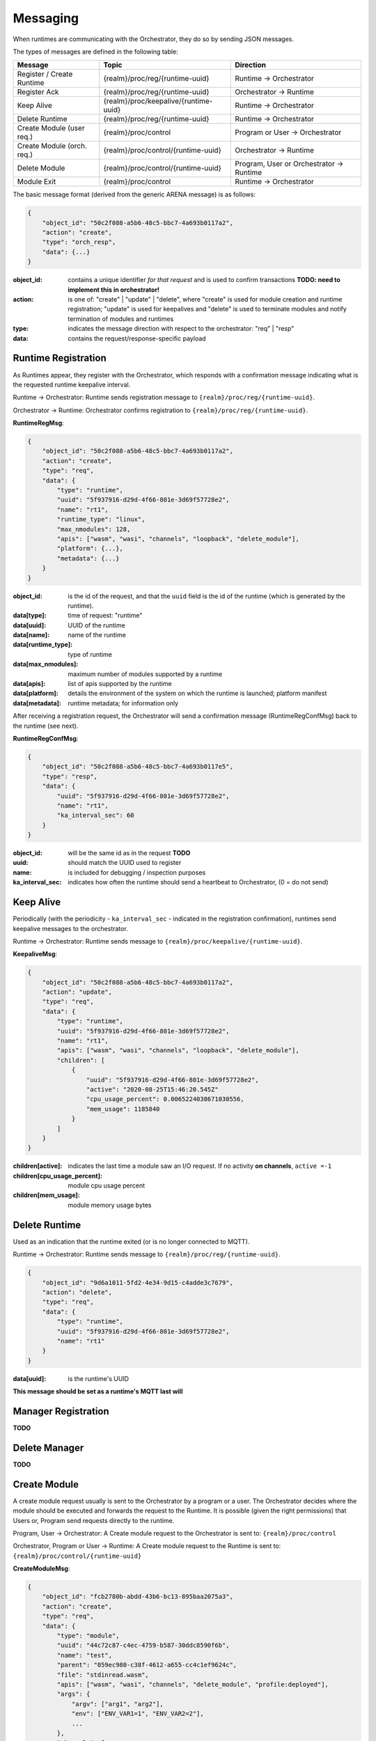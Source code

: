Messaging
---------


When runtimes are communicating with the Orchestrator, they do so by sending JSON messages. 

The types of messages are defined in the following table:

+---------------------------+------------------------------------------+-------------------------------------------------+
| Message                   | Topic                                    |Direction                                        |
+===========================+==========================================+=================================================+
| Register / Create Runtime |  {realm}/proc/reg/{runtime-uuid}         | Runtime → Orchestrator                          |
+---------------------------+------------------------------------------+-------------------------------------------------+
| Register Ack              |  {realm}/proc/reg/{runtime-uuid}         | Orchestrator → Runtime                          |
+---------------------------+------------------------------------------+-------------------------------------------------+
| Keep Alive                |  {realm}/proc/keepalive/{runtime-uuid}   | Runtime → Orchestrator                          |
+---------------------------+------------------------------------------+-------------------------------------------------+
| Delete Runtime            |  {realm}/proc/reg/{runtime-uuid}         | Runtime → Orchestrator                          |
+---------------------------+------------------------------------------+-------------------------------------------------+
| Create Module (user req.) |  {realm}/proc/control                    | Program or User → Orchestrator                  |
+---------------------------+------------------------------------------+-------------------------------------------------+
| Create Module (orch. req.)|  {realm}/proc/control/{runtime-uuid}     | Orchestrator → Runtime                          |
+---------------------------+------------------------------------------+-------------------------------------------------+
| Delete Module             |  {realm}/proc/control/{runtime-uuid}     | Program, User or Orchestrator → Runtime         |
+---------------------------+------------------------------------------+-------------------------------------------------+
| Module Exit               |  {realm}/proc/control                    | Runtime → Orchestrator                          |
+---------------------------+------------------------------------------+-------------------------------------------------+

The basic message format (derived from the generic ARENA message) is as follows:

.. code-block:: json

    {
        "object_id": "50c2f088-a5b6-48c5-bbc7-4a693b0117a2",
        "action": "create",
        "type": "orch_resp",
        "data": {...}
    }

:object_id: contains a unique identifier *for that request* and is used to confirm transactions **TODO: need to implement this in orchestrator!**
:action: is one of: "create" | "update" | "delete", where "create" is used for module creation and runtime registration; "update" is used for keepalives and "delete" is used to terminate modules and notify termination of modules and runtimes 
:type: indicates the message direction with respect to the orchestrator: "req" | "resp"
:data: contains the request/response-specific payload 

Runtime Registration
^^^^^^^^^^^^^^^^^^^^

As Runtimes appear, they register with the Orchestrator, which responds with a confirmation message indicating what is the requested runtime keepalive interval. 

.. image:: images/messaging/runtime-registration.svg
  :width: 300
  :alt: Runtime registration

Runtime → Orchestrator: Runtime sends registration message to ``{realm}/proc/reg/{runtime-uuid}``.

Orchestrator → Runtime: Orchestrator confirms registration to ``{realm}/proc/reg/{runtime-uuid}``.

**RuntimeRegMsg**:

.. code-block:: json

    {
        "object_id": "50c2f088-a5b6-48c5-bbc7-4a693b0117a2",
        "action": "create",
        "type": "req",
        "data": {
            "type": "runtime",
            "uuid": "5f937916-d29d-4f66-801e-3d69f57728e2",
            "name": "rt1",
            "runtime_type": "linux",
            "max_nmodules": 128,
            "apis": ["wasm", "wasi", "channels", "loopback", "delete_module"],
            "platform": {...},
            "metadata": {...}
        }
    }

:object_id: is the id of the request, and that the ``uuid`` field is the id of the runtime (which is generated by the runtime).
:data[type]: time of request: "runtime"
:data[uuid]: UUID of the runtime
:data[name]: name of the runtime
:data[runtime_type]: type of runtime
:data[max_nmodules]: maximum number of modules supported by a runtime
:data[apis]: list of apis supported by the runtime
:data[platform]: details the environment of the system on which the runtime is launched; platform manifest 
:data[metadata]: runtime metadata; for information only

After receiving a registration request, the Orchestrator will send a confirmation message (RuntimeRegConfMsg) back to the runtime (see next).

**RuntimeRegConfMsg**:

.. code-block:: json

    {
        "object_id": "50c2f088-a5b6-48c5-bbc7-4a693b0117e5",
        "type": "resp",
        "data": {
            "uuid": "5f937916-d29d-4f66-801e-3d69f57728e2",
            "name": "rt1",
            "ka_interval_sec": 60
        }
    }

:object_id: will be the same id as in the request **TODO**
:uuid: should match the UUID used to register
:name: is included for debugging / inspection purposes
:ka_interval_sec: indicates how often the runtime should send a heartbeat to Orchestrator, (0 = do not send)

Keep Alive
^^^^^^^^^^

Periodically (with the periodicity - ``ka_interval_sec`` - indicated in the registration confirmation), runtimes send keepalive messages to the orchestrator.

Runtime → Orchestrator: Runtime sends message to ``{realm}/proc/keepalive/{runtime-uuid}``. 

.. image:: images/messaging/keepalive.svg
  :width: 250
  :alt: Runtime registration

**KeepaliveMsg**:

.. code-block:: json

    {
        "object_id": "50c2f088-a5b6-48c5-bbc7-4a693b0117a2",
        "action": "update",
        "type": "req",
        "data": {
            "type": "runtime",
            "uuid": "5f937916-d29d-4f66-801e-3d69f57728e2",
            "name": "rt1",
            "apis": ["wasm", "wasi", "channels", "loopback", "delete_module"],
            "children": [
                {
                    "uuid": "5f937916-d29d-4f66-801e-3d69f57728e2",
                    "active": "2020-08-25T15:46:20.545Z"
                    "cpu_usage_percent": 0.0065224038671030556,
                    "mem_usage": 1185840
                }
            ]
        }
    }

:children[active]: indicates the last time a module saw an I/O request. If no activity **on channels**, ``active =-1``
:children[cpu_usage_percent]: module cpu usage percent
:children[mem_usage]: module memory usage bytes

Delete Runtime
^^^^^^^^^^^^^^

Used as an indication that the runtime exited (or is no longer connected to MQTT).

Runtime → Orchestrator: Runtime sends message to ``{realm}/proc/reg/{runtime-uuid}``. 

.. code-block:: json

    {
        "object_id": "9d6a1011-5fd2-4e34-9d15-c4adde3c7679",
        "action": "delete",
        "type": "req",
        "data": {
            "type": "runtime",
            "uuid": "5f937916-d29d-4f66-801e-3d69f57728e2",
            "name": "rt1"
        }
    }

:data[uuid]: is the runtime's UUID

**This message should be set as a runtime's MQTT last will**

Manager Registration
^^^^^^^^^^^^^^^^^^^^

**TODO**

Delete Manager
^^^^^^^^^^^^^^

**TODO**

Create Module
^^^^^^^^^^^^^

A create module request usually is sent to the Orchestrator by a program or a user. The Orchestrator decides where the module should be executed and forwards the request to the Runtime. It is possible (given the right permissions) that Users or, Program send requests directly to the runtime.

Program, User → Orchestrator: A Create module request to the Orchestrator is sent to: ``{realm}/proc/control``

Orchestrator, Program or User → Runtime: A Create module request to the Runtime is sent to: ``{realm}/proc/control/{runtime-uuid}``

.. image:: images/messaging/create-module.svg
  :width: 500
  :alt: Runtime registration

**CreateModuleMsg**:

.. code-block:: json

    {
        "object_id": "fcb2780b-abdd-43b6-bc13-895baa2075a3",
        "action": "create",
        "type": "req",
        "data": {
            "type": "module",
            "uuid": "44c72c87-c4ec-4759-b587-30ddc8590f6b",
            "name": "test",
            "parent": "059ec980-c38f-4612-a655-cc4c1ef9624c",
            "file": "stdinread.wasm",
            "apis": ["wasm", "wasi", "channels", "delete_module", "profile:deployed"],
            "args": {
                "argv": ["arg1", "arg2"],
                "env": ["ENV_VAR1=1", "ENV_VAR2=2"],
                ...
            },
            "channels": [
                {
                    "path": "light",
                    "mode": "rw",
                    "topic": "realm/kitchen/light"
                }
            ],
        }
    }

:data[uuid]: (optional) identifier for the module; must be unique. If not passed, is generated randomly by the orchestrator.
:data[name]: short, human-readable name; not necessarily unique.
:data[parent]: (optional) runtime that the module should run in. If not passed, is scheduled by the orchestrator.
:data[file]: path to program file.
:data[apis] (optional): allows for specifying the apis the module requires to run. If not passed, uses ``["wasm", "wasi"]``.
:data[args]: "arguments" passed to the module / runtime.
:data[args][argv]: ``argv`` to pass to the module.
:data[args][env]: environment variables; pass as ``"{variable}={value}"``.
:data[args][...]: other keys in ``data[args]`` are passed to the runtime running the module.
:data[channels]: specify channels the module has access to. Each object in the ``channels`` array contains a ``path`` visible to the module, a ``mode`` ("r", "w", "rw"), and a ``topic``. When publishing or subscribing to a topic starting with ``path``, the ``path`` prefix is replaced with ``topic``. In this example, subscribing to ``light/status`` will subscribe to ``realm/kitchen/light/status`` and forward messages accordingly

Delete Module and Module Exit
^^^^^^^^^^^^^^^^^^^^^^^^^^^^^

Requests to delete a module can be sent by the Orchestrator or a user or program (given the right permissions).

Orchestrator, User or Program → Runtime: A delete module request (**DeleteModuleMsg**) is sent to ``{realm}/proc/control/{runtime-uuid}``

**DeleteModuleMsg**:

.. code-block:: json

    {
        "object_id": "fcb2780b-abdd-43b6-bc13-895baa2075b4",
        "action": "delete",
        "type": "req",
        "data": {
            "type": "module",
            "uuid": "44c72c87-c4ec-4759-b587-30ddc8590f6b",
        }
    }

When a module exits (due to a regular exit, crash or a delete module request), a **ModuleExitMsg** is sent to notify the Orchestrator.

Runtime → Orchestrator: A module exit notification is sent to ``{realm}/proc/control/``

**ModuleExitMsg**:

.. code-block:: json

    {
        "object_id": "fcb2780b-abdd-43b6-bc13-895baa2075b4",
        "action": "exited",
        "type": "req",
        "data": {
            "type": "module",
            "uuid": "44c72c87-c4ec-4759-b587-30ddc8590f6b",
        }
    }
